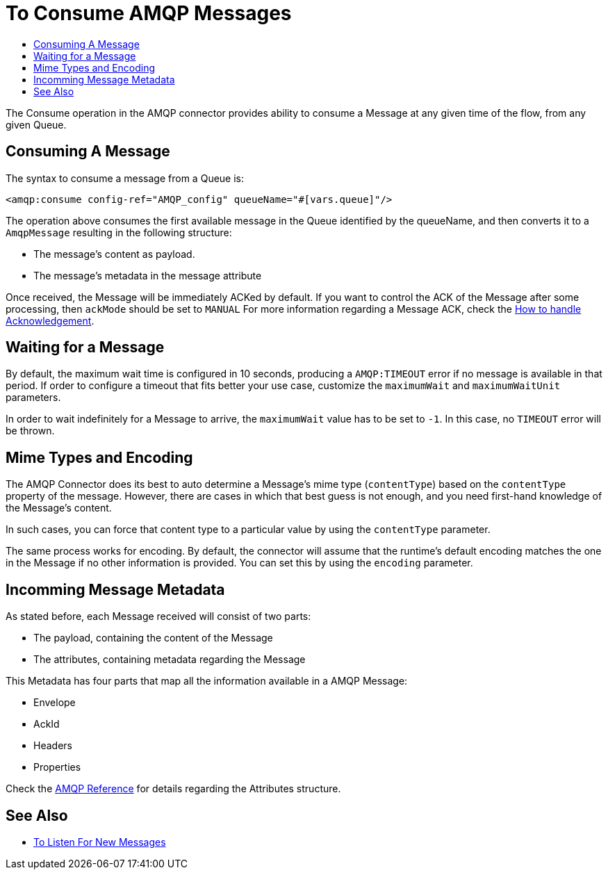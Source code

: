 = To Consume AMQP Messages
:keywords: amqp, connector, consume, message
:toc:
:toc-title:

The Consume operation in the AMQP connector provides ability to consume a Message at any given time of the flow, from any given Queue.

== Consuming A Message
The syntax to consume a message from a Queue is:

[source, xml, linenums]
----
<amqp:consume config-ref="AMQP_config" queueName="#[vars.queue]"/>
----

The operation above consumes the first available message in the Queue identified by the queueName, and then converts it to a `AmqpMessage` resulting in the following structure:

* The message's content as payload.
* The message's metadata in the message attribute

Once received, the Message will be immediately ACKed by default. If you want to control the ACK of the Message after some processing, then `ackMode` should be set to `MANUAL`
For more information regarding a Message ACK, check the link:amqp-ack[How to handle Acknowledgement].

== Waiting for a Message

By default, the maximum wait time is configured in 10 seconds, producing a `AMQP:TIMEOUT` error if no message is available in that period.
If order to configure a timeout that fits better your use case, customize the `maximumWait` and `maximumWaitUnit` parameters.

In order to wait indefinitely for a Message to arrive, the `maximumWait` value has to be set to `-1`. In this case, no `TIMEOUT` error will be thrown.

== Mime Types and Encoding

The AMQP Connector does its best to auto determine a Message’s mime type (`contentType`) based on the `contentType` property of the message. However, there are cases in which that best guess is not enough, and you need first-hand knowledge of the Message’s content.

In such cases, you can force that content type to a particular value by using the `contentType` parameter.

The same process works for encoding. By default, the connector will assume that the runtime’s default encoding matches the one in the Message if no other information is provided. You can set this by using the `encoding` parameter.

== Incomming Message Metadata

As stated before, each Message received will consist of two parts:

* The payload, containing the content of the Message
* The attributes, containing metadata regarding the Message

This Metadata has four parts that map all the information available in a AMQP Message:

* Envelope
* AckId
* Headers
* Properties

Check the link:amqp-documentation[AMQP Reference] for details regarding the Attributes structure.

== See Also

* link:amqp-listener[To Listen For New Messages]


